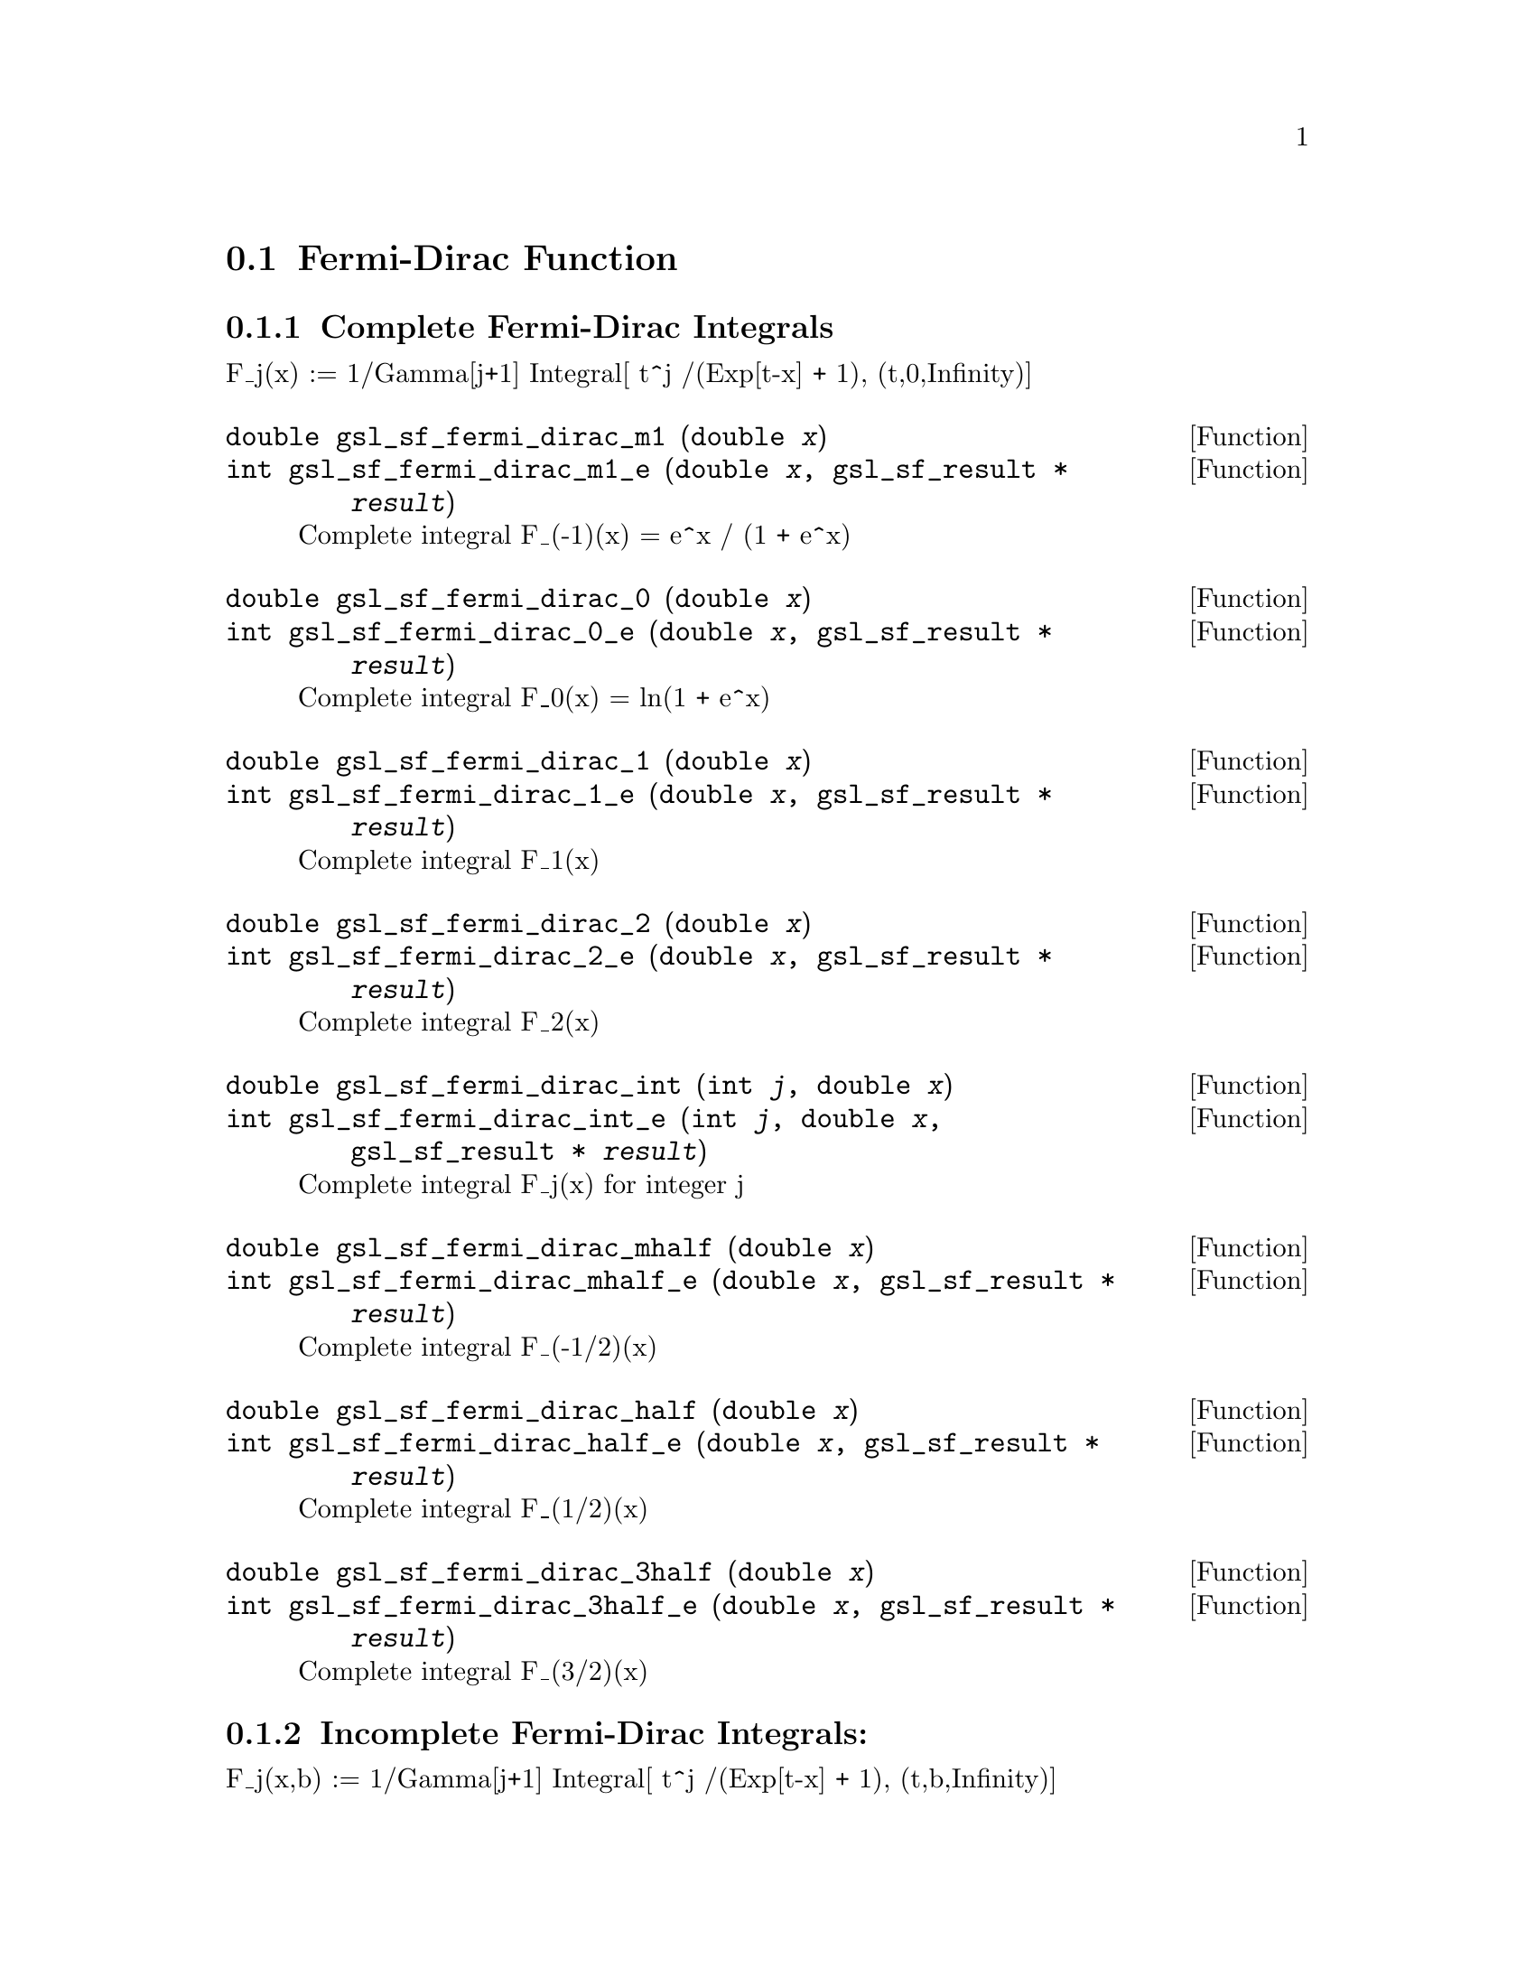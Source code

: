 @comment
@node Fermi-Dirac Function
@section Fermi-Dirac Function
@cindex Fermi-Dirac function



@subsection Complete Fermi-Dirac Integrals

F_j(x)   := 1/Gamma[j+1] Integral[ t^j /(Exp[t-x] + 1), (t,0,Infinity)]

@deftypefun double gsl_sf_fermi_dirac_m1 (double @var{x})
@deftypefunx int gsl_sf_fermi_dirac_m1_e (double @var{x}, gsl_sf_result * @var{result})
Complete integral F_(-1)(x) = e^x / (1 + e^x)
@comment Exceptional Return Values: GSL_EUNDRFLW
@end deftypefun

@deftypefun double gsl_sf_fermi_dirac_0 (double @var{x})
@deftypefunx int gsl_sf_fermi_dirac_0_e (double @var{x}, gsl_sf_result * @var{result})
Complete integral F_0(x) = ln(1 + e^x)
@comment Exceptional Return Values: GSL_EUNDRFLW
@end deftypefun

@deftypefun double gsl_sf_fermi_dirac_1 (double @var{x})
@deftypefunx int gsl_sf_fermi_dirac_1_e (double @var{x}, gsl_sf_result * @var{result})
Complete integral F_1(x)
@comment Exceptional Return Values: GSL_EUNDRFLW, GSL_EOVRFLW
@end deftypefun

@deftypefun double gsl_sf_fermi_dirac_2 (double @var{x})
@deftypefunx int gsl_sf_fermi_dirac_2_e (double @var{x}, gsl_sf_result * @var{result})
Complete integral F_2(x)
@comment Exceptional Return Values: GSL_EUNDRFLW, GSL_EOVRFLW
@end deftypefun

@deftypefun double gsl_sf_fermi_dirac_int (int @var{j}, double @var{x})
@deftypefunx int gsl_sf_fermi_dirac_int_e (int @var{j}, double @var{x}, gsl_sf_result * @var{result})
Complete integral F_j(x) for integer j
@comment Exceptional Return Values: GSL_EUNDRFLW, GSL_EOVRFLW
@end deftypefun

@deftypefun double gsl_sf_fermi_dirac_mhalf (double @var{x})
@deftypefunx int gsl_sf_fermi_dirac_mhalf_e (double @var{x}, gsl_sf_result * @var{result})
Complete integral F_(-1/2)(x)
@comment Exceptional Return Values: GSL_EUNDRFLW, GSL_EOVRFLW
@end deftypefun

@deftypefun double gsl_sf_fermi_dirac_half (double @var{x})
@deftypefunx int gsl_sf_fermi_dirac_half_e (double @var{x}, gsl_sf_result * @var{result})
Complete integral F_(1/2)(x)
@comment Exceptional Return Values: GSL_EUNDRFLW, GSL_EOVRFLW
@end deftypefun

@deftypefun double gsl_sf_fermi_dirac_3half (double @var{x})
@deftypefunx int gsl_sf_fermi_dirac_3half_e (double @var{x}, gsl_sf_result * @var{result})
Complete integral F_(3/2)(x)
@comment Exceptional Return Values: GSL_EUNDRFLW, GSL_EOVRFLW
@end deftypefun


@subsection Incomplete Fermi-Dirac Integrals:

F_j(x,b) := 1/Gamma[j+1] Integral[ t^j /(Exp[t-x] + 1), (t,b,Infinity)]

@deftypefun double gsl_sf_fermi_dirac_inc_0 (double @var{x}, double @var{b})
@deftypefunx int gsl_sf_fermi_dirac_inc_0_e (double @var{x}, double @var{b}, gsl_sf_result * @var{result})
Incomplete integral F_0(x,b) = ln(1 + e^(b-x)) - (b-x)
@comment Exceptional Return Values: GSL_EUNDRFLW, GSL_EDOM
@end deftypefun

